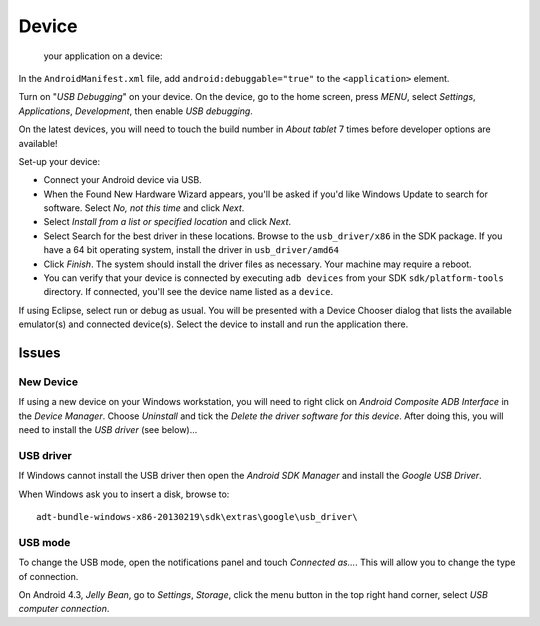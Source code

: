 Device
******

 your application on a device:

In the ``AndroidManifest.xml`` file, add ``android:debuggable="true"`` to the
``<application>`` element.

Turn on "*USB Debugging*" on your device.  On the device, go to the home
screen, press *MENU*, select *Settings*, *Applications*, *Development*, then
enable *USB debugging*.

On the latest devices, you will need to touch the build number in *About
tablet* 7 times before developer options are available!

Set-up your device:

- Connect your Android device via USB.
- When the Found New Hardware Wizard appears, you'll be asked if you'd like
  Windows Update to search for software. Select *No, not this time* and click
  *Next*.
- Select *Install from a list or specified location* and click *Next*.
- Select Search for the best driver in these locations.  Browse to the
  ``usb_driver/x86`` in the SDK package.  If you have a 64 bit operating
  system, install the driver in ``usb_driver/amd64``
- Click *Finish*.  The system should install the driver files as necessary.
  Your machine may require a reboot.
- You can verify that your device is connected by executing ``adb devices``
  from your SDK ``sdk/platform-tools`` directory.  If connected, you'll see the
  device name listed as a ``device``.

If using Eclipse, select run or debug as usual. You will be presented with a
Device Chooser dialog that lists the available emulator(s) and connected
device(s).  Select the device to install and run the application there.

Issues
======

New Device
----------

If using a new device on your Windows workstation, you will need to right
click on *Android Composite ADB Interface* in the *Device Manager*.  Choose
*Uninstall* and tick the *Delete the driver software for this device*.  After
doing this, you will need to install the *USB driver* (see below)...

USB driver
----------

If Windows cannot install the USB driver then open the *Android SDK Manager*
and install the *Google USB Driver*.

When Windows ask you to insert a disk, browse to:

::

  adt-bundle-windows-x86-20130219\sdk\extras\google\usb_driver\

USB mode
--------

To change the USB mode, open the notifications panel and touch
*Connected as...*.  This will allow you to change the type of connection.

On Android 4.3, *Jelly Bean*, go to *Settings*, *Storage*, click the menu button in the top
right hand corner, select *USB computer connection*.
